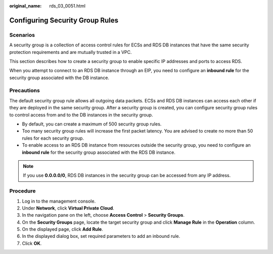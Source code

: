 :original_name: rds_03_0051.html

.. _rds_03_0051:

Configuring Security Group Rules
================================

Scenarios
---------

A security group is a collection of access control rules for ECSs and RDS DB instances that have the same security protection requirements and are mutually trusted in a VPC.

This section describes how to create a security group to enable specific IP addresses and ports to access RDS.

When you attempt to connect to an RDS DB instance through an EIP, you need to configure an **inbound rule** for the security group associated with the DB instance.

Precautions
-----------

The default security group rule allows all outgoing data packets. ECSs and RDS DB instances can access each other if they are deployed in the same security group. After a security group is created, you can configure security group rules to control access from and to the DB instances in the security group.

-  By default, you can create a maximum of 500 security group rules.
-  Too many security group rules will increase the first packet latency. You are advised to create no more than 50 rules for each security group.
-  To enable access to an RDS DB instance from resources outside the security group, you need to configure an **inbound rule** for the security group associated with the RDS DB instance.

.. note::

   If you use **0.0.0.0/0**, RDS DB instances in the security group can be accessed from any IP address.

Procedure
---------

#. Log in to the management console.
#. Under **Network**, click **Virtual Private Cloud**.
#. In the navigation pane on the left, choose **Access Control** > **Security Groups**.
#. On the **Security Groups** page, locate the target security group and click **Manage Rule** in the **Operation** column.
#. On the displayed page, click **Add Rule**.
#. In the displayed dialog box, set required parameters to add an inbound rule.
#. Click **OK**.
